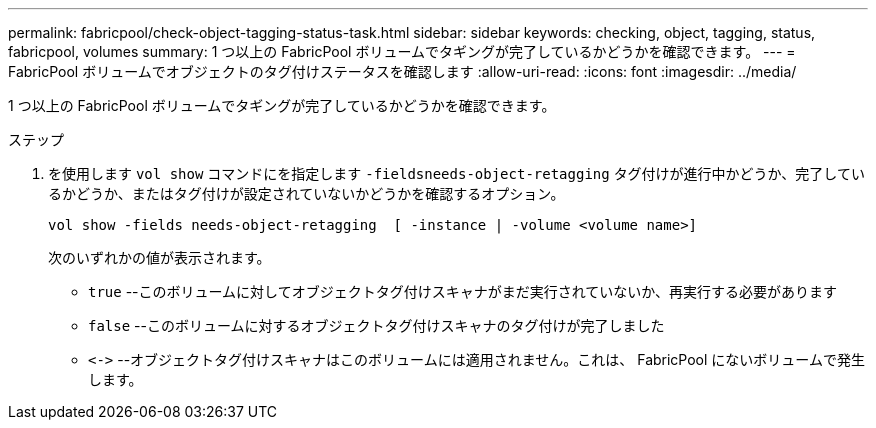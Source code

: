 ---
permalink: fabricpool/check-object-tagging-status-task.html 
sidebar: sidebar 
keywords: checking, object, tagging, status, fabricpool, volumes 
summary: 1 つ以上の FabricPool ボリュームでタギングが完了しているかどうかを確認できます。 
---
= FabricPool ボリュームでオブジェクトのタグ付けステータスを確認します
:allow-uri-read: 
:icons: font
:imagesdir: ../media/


[role="lead"]
1 つ以上の FabricPool ボリュームでタギングが完了しているかどうかを確認できます。

.ステップ
. を使用します `vol show` コマンドにを指定します `-fieldsneeds-object-retagging` タグ付けが進行中かどうか、完了しているかどうか、またはタグ付けが設定されていないかどうかを確認するオプション。
+
[listing]
----
vol show -fields needs-object-retagging  [ -instance | -volume <volume name>]
----
+
次のいずれかの値が表示されます。

+
** `true` --このボリュームに対してオブジェクトタグ付けスキャナがまだ実行されていないか、再実行する必要があります
** `false` --このボリュームに対するオブジェクトタグ付けスキャナのタグ付けが完了しました
** `+<->+` --オブジェクトタグ付けスキャナはこのボリュームには適用されません。これは、 FabricPool にないボリュームで発生します。



